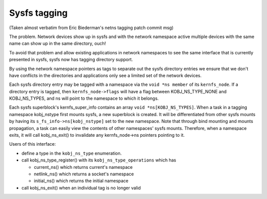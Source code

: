 .. SPDX-License-Identifier: GPL-2.0

=============
Sysfs tagging
=============

(Taken almost verbatim from Eric Biederman's netns tagging patch
commit msg)

The problem.  Network devices show up in sysfs and with the network
namespace active multiple devices with the same name can show up in
the same directory, ouch!

To avoid that problem and allow existing applications in network
namespaces to see the same interface that is currently presented in
sysfs, sysfs now has tagging directory support.

By using the network namespace pointers as tags to separate out
the sysfs directory entries we ensure that we don't have conflicts
in the directories and applications only see a limited set of
the network devices.

Each sysfs directory entry may be tagged with a namespace via the
``void *ns member`` of its ``kernfs_node``.  If a directory entry is tagged,
then ``kernfs_node->flags`` will have a flag between KOBJ_NS_TYPE_NONE
and KOBJ_NS_TYPES, and ns will point to the namespace to which it
belongs.

Each sysfs superblock's kernfs_super_info contains an array
``void *ns[KOBJ_NS_TYPES]``.  When a task in a tagging namespace
kobj_nstype first mounts sysfs, a new superblock is created.  It
will be differentiated from other sysfs mounts by having its
``s_fs_info->ns[kobj_nstype]`` set to the new namespace.  Note that
through bind mounting and mounts propagation, a task can easily view
the contents of other namespaces' sysfs mounts.  Therefore, when a
namespace exits, it will call kobj_ns_exit() to invalidate any
kernfs_node->ns pointers pointing to it.

Users of this interface:

- define a type in the ``kobj_ns_type`` enumeration.
- call kobj_ns_type_register() with its ``kobj_ns_type_operations`` which has

  - current_ns() which returns current's namespace
  - netlink_ns() which returns a socket's namespace
  - initial_ns() which returns the initial namespace

- call kobj_ns_exit() when an individual tag is no longer valid